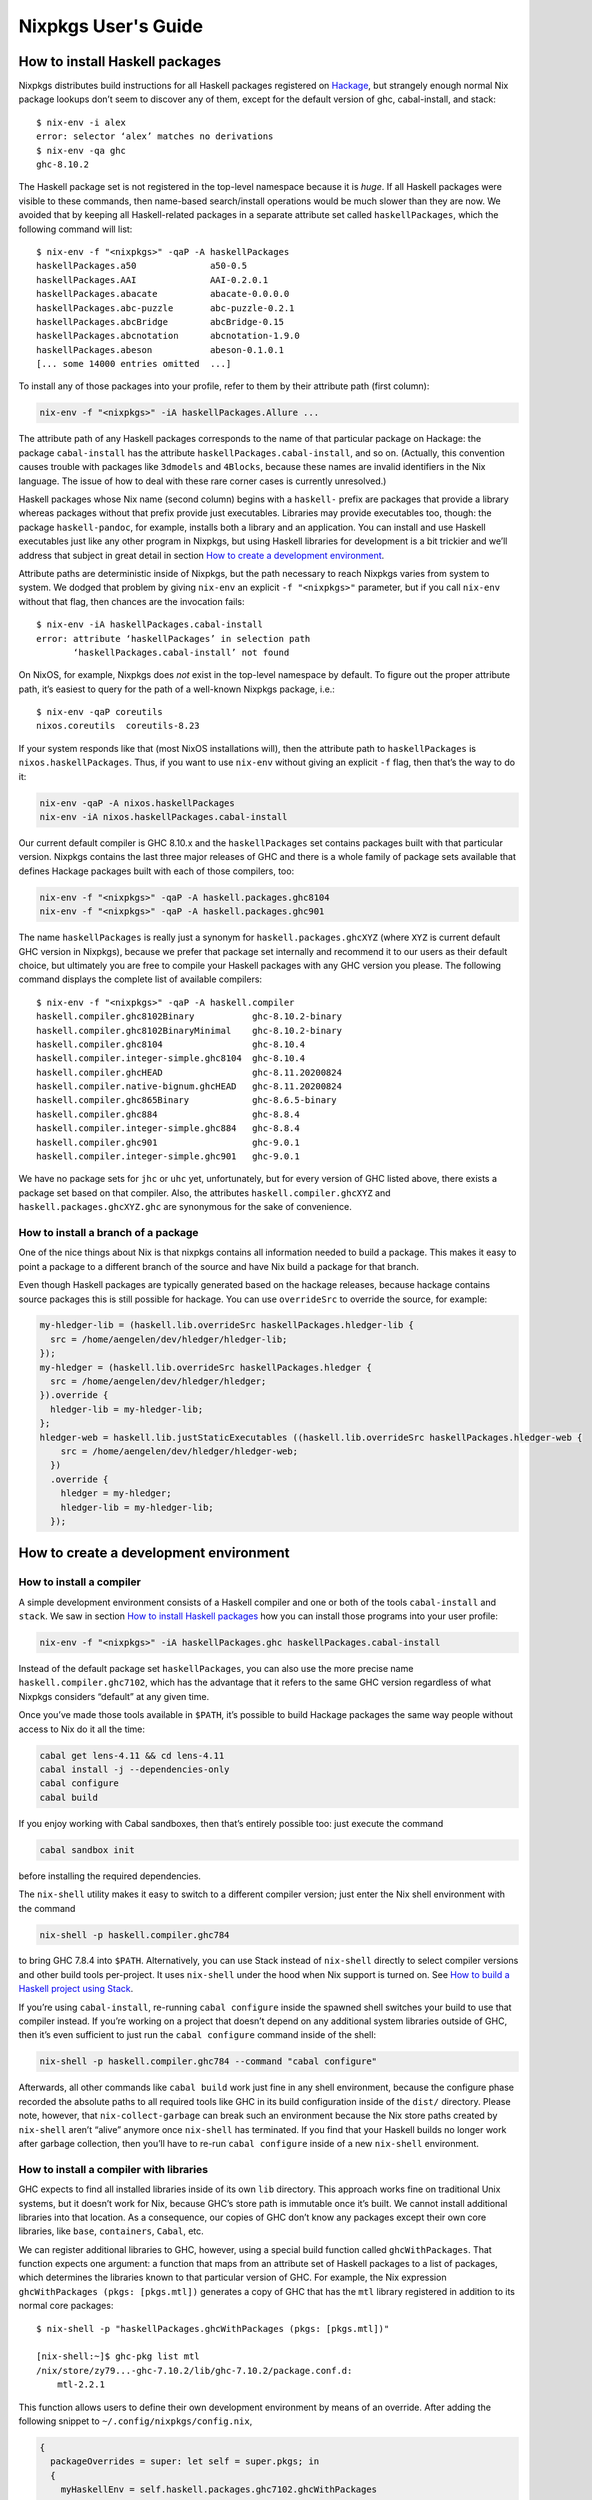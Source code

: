 ====================
Nixpkgs User's Guide
====================

How to install Haskell packages
-------------------------------

Nixpkgs distributes build instructions for all Haskell packages
registered on `Hackage <http://hackage.haskell.org/>`__, but strangely
enough normal Nix package lookups don’t seem to discover any of them,
except for the default version of ghc, cabal-install, and stack:

::

   $ nix-env -i alex
   error: selector ‘alex’ matches no derivations
   $ nix-env -qa ghc
   ghc-8.10.2

The Haskell package set is not registered in the top-level namespace
because it is *huge*. If all Haskell packages were visible to these
commands, then name-based search/install operations would be much slower
than they are now. We avoided that by keeping all Haskell-related
packages in a separate attribute set called ``haskellPackages``, which
the following command will list:

::

   $ nix-env -f "<nixpkgs>" -qaP -A haskellPackages
   haskellPackages.a50              a50-0.5
   haskellPackages.AAI              AAI-0.2.0.1
   haskellPackages.abacate          abacate-0.0.0.0
   haskellPackages.abc-puzzle       abc-puzzle-0.2.1
   haskellPackages.abcBridge        abcBridge-0.15
   haskellPackages.abcnotation      abcnotation-1.9.0
   haskellPackages.abeson           abeson-0.1.0.1
   [... some 14000 entries omitted  ...]

To install any of those packages into your profile, refer to them by
their attribute path (first column):

.. code:: shell

   nix-env -f "<nixpkgs>" -iA haskellPackages.Allure ...

The attribute path of any Haskell packages corresponds to the name of
that particular package on Hackage: the package ``cabal-install`` has
the attribute ``haskellPackages.cabal-install``, and so on. (Actually,
this convention causes trouble with packages like ``3dmodels`` and
``4Blocks``, because these names are invalid identifiers in the Nix
language. The issue of how to deal with these rare corner cases is
currently unresolved.)

Haskell packages whose Nix name (second column) begins with a
``haskell-`` prefix are packages that provide a library whereas packages
without that prefix provide just executables. Libraries may provide
executables too, though: the package ``haskell-pandoc``, for example,
installs both a library and an application. You can install and use
Haskell executables just like any other program in Nixpkgs, but using
Haskell libraries for development is a bit trickier and we’ll address
that subject in great detail in section `How to create a development
environment <#how-to-create-a-development-environment>`__.

Attribute paths are deterministic inside of Nixpkgs, but the path
necessary to reach Nixpkgs varies from system to system. We dodged that
problem by giving ``nix-env`` an explicit ``-f "<nixpkgs>"`` parameter,
but if you call ``nix-env`` without that flag, then chances are the
invocation fails:

::

   $ nix-env -iA haskellPackages.cabal-install
   error: attribute ‘haskellPackages’ in selection path
          ‘haskellPackages.cabal-install’ not found

On NixOS, for example, Nixpkgs does *not* exist in the top-level
namespace by default. To figure out the proper attribute path, it’s
easiest to query for the path of a well-known Nixpkgs package, i.e.:

::

   $ nix-env -qaP coreutils
   nixos.coreutils  coreutils-8.23

If your system responds like that (most NixOS installations will), then
the attribute path to ``haskellPackages`` is ``nixos.haskellPackages``.
Thus, if you want to use ``nix-env`` without giving an explicit ``-f``
flag, then that’s the way to do it:

.. code:: shell

   nix-env -qaP -A nixos.haskellPackages
   nix-env -iA nixos.haskellPackages.cabal-install

Our current default compiler is GHC 8.10.x and the ``haskellPackages``
set contains packages built with that particular version. Nixpkgs
contains the last three major releases of GHC and there is a whole
family of package sets available that defines Hackage packages built
with each of those compilers, too:

.. code:: shell

   nix-env -f "<nixpkgs>" -qaP -A haskell.packages.ghc8104
   nix-env -f "<nixpkgs>" -qaP -A haskell.packages.ghc901

The name ``haskellPackages`` is really just a synonym for
``haskell.packages.ghcXYZ`` (where ``XYZ`` is current default GHC
version in Nixpkgs), because we prefer that package set
internally and recommend it to our users as their default choice, but
ultimately you are free to compile your Haskell packages with any GHC
version you please. The following command displays the complete list of
available compilers:

::

   $ nix-env -f "<nixpkgs>" -qaP -A haskell.compiler
   haskell.compiler.ghc8102Binary           ghc-8.10.2-binary
   haskell.compiler.ghc8102BinaryMinimal    ghc-8.10.2-binary
   haskell.compiler.ghc8104                 ghc-8.10.4
   haskell.compiler.integer-simple.ghc8104  ghc-8.10.4
   haskell.compiler.ghcHEAD                 ghc-8.11.20200824
   haskell.compiler.native-bignum.ghcHEAD   ghc-8.11.20200824
   haskell.compiler.ghc865Binary            ghc-8.6.5-binary
   haskell.compiler.ghc884                  ghc-8.8.4
   haskell.compiler.integer-simple.ghc884   ghc-8.8.4
   haskell.compiler.ghc901                  ghc-9.0.1
   haskell.compiler.integer-simple.ghc901   ghc-9.0.1


We have no package sets for ``jhc`` or ``uhc`` yet, unfortunately, but
for every version of GHC listed above, there exists a package set based
on that compiler. Also, the attributes ``haskell.compiler.ghcXYZ`` and
``haskell.packages.ghcXYZ.ghc`` are synonymous for the sake of
convenience.

How to install a branch of a package
~~~~~~~~~~~~~~~~~~~~~~~~~~~~~~~~~~~~

One of the nice things about Nix is that nixpkgs contains all information
needed to build a package. This makes it easy to point a package
to a different branch of the source and have Nix build a package for
that branch.

Even though Haskell packages are typically generated based on the hackage
releases, because hackage contains source packages this is still possible
for hackage. You can use ``overrideSrc`` to override the source, for example:

.. code:: nix

   my-hledger-lib = (haskell.lib.overrideSrc haskellPackages.hledger-lib {
     src = /home/aengelen/dev/hledger/hledger-lib;
   });
   my-hledger = (haskell.lib.overrideSrc haskellPackages.hledger {
     src = /home/aengelen/dev/hledger/hledger;
   }).override {
     hledger-lib = my-hledger-lib;
   };
   hledger-web = haskell.lib.justStaticExecutables ((haskell.lib.overrideSrc haskellPackages.hledger-web {
       src = /home/aengelen/dev/hledger/hledger-web;
     })
     .override {
       hledger = my-hledger;
       hledger-lib = my-hledger-lib;
     });

How to create a development environment
---------------------------------------

How to install a compiler
~~~~~~~~~~~~~~~~~~~~~~~~~

A simple development environment consists of a Haskell compiler and one
or both of the tools ``cabal-install`` and ``stack``. We saw in section
`How to install Haskell packages <#how-to-install-haskell-packages>`__
how you can install those programs into your user profile:

.. code:: shell

   nix-env -f "<nixpkgs>" -iA haskellPackages.ghc haskellPackages.cabal-install

Instead of the default package set ``haskellPackages``, you can also use
the more precise name ``haskell.compiler.ghc7102``, which has the
advantage that it refers to the same GHC version regardless of what
Nixpkgs considers “default” at any given time.

Once you’ve made those tools available in ``$PATH``, it’s possible to
build Hackage packages the same way people without access to Nix do it
all the time:

.. code:: shell

   cabal get lens-4.11 && cd lens-4.11
   cabal install -j --dependencies-only
   cabal configure
   cabal build

If you enjoy working with Cabal sandboxes, then that’s entirely possible
too: just execute the command

.. code:: shell

   cabal sandbox init

before installing the required dependencies.

The ``nix-shell`` utility makes it easy to switch to a different
compiler version; just enter the Nix shell environment with the command

.. code:: shell

   nix-shell -p haskell.compiler.ghc784

to bring GHC 7.8.4 into ``$PATH``. Alternatively, you can use Stack
instead of ``nix-shell`` directly to select compiler versions and other
build tools per-project. It uses ``nix-shell`` under the hood when Nix
support is turned on. See `How to build a Haskell project using
Stack <#how-to-build-a-haskell-project-using-stack>`__.

If you’re using ``cabal-install``, re-running ``cabal configure`` inside
the spawned shell switches your build to use that compiler instead. If
you’re working on a project that doesn’t depend on any additional system
libraries outside of GHC, then it’s even sufficient to just run the
``cabal configure`` command inside of the shell:

.. code:: shell

   nix-shell -p haskell.compiler.ghc784 --command "cabal configure"

Afterwards, all other commands like ``cabal build`` work just fine in
any shell environment, because the configure phase recorded the absolute
paths to all required tools like GHC in its build configuration inside
of the ``dist/`` directory. Please note, however, that
``nix-collect-garbage`` can break such an environment because the Nix
store paths created by ``nix-shell`` aren’t “alive” anymore once
``nix-shell`` has terminated. If you find that your Haskell builds no
longer work after garbage collection, then you’ll have to re-run
``cabal configure`` inside of a new ``nix-shell`` environment.

How to install a compiler with libraries
~~~~~~~~~~~~~~~~~~~~~~~~~~~~~~~~~~~~~~~~

GHC expects to find all installed libraries inside of its own ``lib``
directory. This approach works fine on traditional Unix systems, but it
doesn’t work for Nix, because GHC’s store path is immutable once it’s
built. We cannot install additional libraries into that location. As a
consequence, our copies of GHC don’t know any packages except their own
core libraries, like ``base``, ``containers``, ``Cabal``, etc.

We can register additional libraries to GHC, however, using a special
build function called ``ghcWithPackages``. That function expects one
argument: a function that maps from an attribute set of Haskell packages
to a list of packages, which determines the libraries known to that
particular version of GHC. For example, the Nix expression
``ghcWithPackages (pkgs: [pkgs.mtl])`` generates a copy of GHC that has
the ``mtl`` library registered in addition to its normal core packages:

::

   $ nix-shell -p "haskellPackages.ghcWithPackages (pkgs: [pkgs.mtl])"

   [nix-shell:~]$ ghc-pkg list mtl
   /nix/store/zy79...-ghc-7.10.2/lib/ghc-7.10.2/package.conf.d:
       mtl-2.2.1

This function allows users to define their own development environment
by means of an override. After adding the following snippet to
``~/.config/nixpkgs/config.nix``,

.. code:: nix

   {
     packageOverrides = super: let self = super.pkgs; in
     {
       myHaskellEnv = self.haskell.packages.ghc7102.ghcWithPackages
                        (haskellPackages: with haskellPackages; [
                          # libraries
                          arrows async cgi criterion
                          # tools
                          cabal-install haskintex
                        ]);
     };
   }

it’s possible to install that compiler with
``nix-env -f "<nixpkgs>" -iA myHaskellEnv``. If you’d like to switch
that development environment to a different version of GHC, just replace
the ``ghc7102`` bit in the previous definition with the appropriate
name. Of course, it’s also possible to define any number of these
development environments! (You can’t install two of them into the same
profile at the same time, though, because that would result in file
conflicts.)

The generated ``ghc`` program is a wrapper script that re-directs the
real GHC executable to use a new ``lib`` directory — one that we
specifically constructed to contain all those packages the user
requested:

::

   $ cat $(type -p ghc)
   #! /nix/store/xlxj...-bash-4.3-p33/bin/bash -e
   export NIX_GHC=/nix/store/19sm...-ghc-7.10.2/bin/ghc
   export NIX_GHCPKG=/nix/store/19sm...-ghc-7.10.2/bin/ghc-pkg
   export NIX_GHC_DOCDIR=/nix/store/19sm...-ghc-7.10.2/share/doc/ghc/html
   export NIX_GHC_LIBDIR=/nix/store/19sm...-ghc-7.10.2/lib/ghc-7.10.2
   exec /nix/store/j50p...-ghc-7.10.2/bin/ghc "-B$NIX_GHC_LIBDIR" "$@"

The variables ``$NIX_GHC``, ``$NIX_GHCPKG``, etc. point to the *new*
store path ``ghcWithPackages`` constructed specifically for this
environment. The last line of the wrapper script then executes the real
``ghc``, but passes the path to the new ``lib`` directory using GHC’s
``-B`` flag.

The purpose of those environment variables is to work around an impurity
in the popular
`ghc-paths <http://hackage.haskell.org/package/ghc-paths>`__ library.
That library promises to give its users access to GHC’s installation
paths. Only, the library can’t possible know that path when it’s
compiled, because the path GHC considers its own is determined only much
later, when the user configures it through ``ghcWithPackages``. So we
`patched
ghc-paths <https://github.com/NixOS/nixpkgs/blob/master/pkgs/development/haskell-modules/patches/ghc-paths-nix.patch>`__
to return the paths found in those environment variables at run-time
rather than trying to guess them at compile-time.

To make sure that mechanism works properly all the time, we recommend
that you set those variables to meaningful values in your shell
environment, too, i.e. by adding the following code to your
``~/.bashrc``:

.. code:: bash

   if type >/dev/null 2>&1 -p ghc; then
     eval "$(egrep ^export "$(type -p ghc)")"
   fi

If you are certain that you’ll use only one GHC environment which is
located in your user profile, then you can use the following code, too,
which has the advantage that it doesn’t contain any paths from the Nix
store, i.e. those settings always remain valid even if a ``nix-env -u``
operation updates the GHC environment in your profile:

.. code:: bash

   if [ -e ~/.nix-profile/bin/ghc ]; then
     export NIX_GHC="$HOME/.nix-profile/bin/ghc"
     export NIX_GHCPKG="$HOME/.nix-profile/bin/ghc-pkg"
     export NIX_GHC_DOCDIR="$HOME/.nix-profile/share/doc/ghc/html"
     export NIX_GHC_LIBDIR="$HOME/.nix-profile/lib/ghc-$($NIX_GHC --numeric-version)"
   fi

How to install a compiler with libraries, hoogle and documentation indexes
~~~~~~~~~~~~~~~~~~~~~~~~~~~~~~~~~~~~~~~~~~~~~~~~~~~~~~~~~~~~~~~~~~~~~~~~~~

If you plan to use your environment for interactive programming, not
just compiling random Haskell code, you might want to replace
``ghcWithPackages`` in all the listings above with ``ghcWithHoogle``.

This environment generator not only produces an environment with GHC and
all the specified libraries, but also generates a ``hoogle`` and
``haddock`` indexes for all the packages, and provides a wrapper script
around ``hoogle`` binary that uses all those things. A precise name for
this thing would be
“``ghcWithPackagesAndHoogleAndDocumentationIndexes``”, which is,
regrettably, too long and scary.

For example, installing the following environment

.. code:: nix

   {
     packageOverrides = super: let self = super.pkgs; in
     {
       myHaskellEnv = self.haskellPackages.ghcWithHoogle
                        (haskellPackages: with haskellPackages; [
                          # libraries
                          arrows async cgi criterion
                          # tools
                          cabal-install haskintex
                        ]);
     };
   }

allows one to browse module documentation index `not too dissimilar to
this <https://downloads.haskell.org/~ghc/latest/docs/html/libraries/index.html>`__
for all the specified packages and their dependencies by directing a
browser of choice to ``~/.nix-profile/share/doc/hoogle/index.html`` (or
``/run/current-system/sw/share/doc/hoogle/index.html`` in case you put
it in ``environment.systemPackages`` in NixOS).

After you’ve marveled enough at that try adding the following to your
``~/.ghc/ghci.conf``

::

   :def hoogle \s -> return $ ":! hoogle search -cl --count=15 \"" ++ s ++ "\""
   :def doc \s -> return $ ":! hoogle search -cl --info \"" ++ s ++ "\""

and test it by typing into ``ghci``:

::

   :hoogle a -> a
   :doc a -> a

Be sure to note the links to ``haddock`` files in the output. With any
modern and properly configured terminal emulator you can just click
those links to navigate there.

Finally, you can run

.. code:: shell

   hoogle server --local -p 8080

and navigate to http://localhost:8080/ for your own local
`Hoogle <https://www.haskell.org/hoogle/>`__. The ``--local`` flag makes
the hoogle server serve files from your nix store over http, without the
flag it will use ``file://`` URIs. Note, however, that Firefox and
possibly other browsers disallow navigation from ``http://`` to
``file://`` URIs for security reasons, which might be quite an
inconvenience. Versions before v5 did not have this flag. See `this
page <http://kb.mozillazine.org/Links_to_local_pages_do_not_work>`__ for
workarounds.

For NixOS users there’s a service which runs this exact command for you.
Specify the ``packages`` you want documentation for and the
``haskellPackages`` set you want them to come from. Add the following to
``configuration.nix``.

.. code:: nix

   services.hoogle = {
     enable = true;
     packages = (hpkgs: with hpkgs; [text cryptonite]);
     haskellPackages = pkgs.haskellPackages;
   };

How to install haskell-language-server
~~~~~~~~~~~~~~~~~~~~~~~~~~~~~~~~~~~~~~

In short: Install ``pkgs.haskell-language-server`` and use the
``haskell-language-server-wrapper`` command to run it. See the
`hls user guide <https://haskell-language-server.readthedocs.io/en/latest/configuration.html#configuring-your-editor>`_
on how to configure your text editor to use hls and how to test your setup.

Hls needs to be compiled with the ghc version of the project you use it
on.

``pkgs.haskell-language-server`` provides
``haskell-language-server-wrapper``, ``haskell-language-server``
and ``haskell-language-server-x.x.x``
binaries, where ``x.x.x`` is the ghc version for which it is compiled.
By default it includes binaries for all ghc versions that are provided
in the binary caches. You can override that list with e.g.

.. code:: nix

   pkgs.haskell-language-server.override { supportedGhcVersions = [ "884" "901" ]; }

When you run ``haskell-language-server-wrapper`` it will detect the ghc
version used by the project you are working on (by asking e.g. cabal or
stack) and pick the appropriate above mentioned binary from your path.

Be careful when installing hls globally and using a pinned nixpkgs for a
Haskell project in a nix-shell. If the nixpkgs versions deviate to much
(e.g. use different ``glibc`` versions) hls might fail. It is
recommended to then install hls in the nix-shell from the nixpkgs
version pinned in there.

If you know, that you only use one ghc version, e.g. in a project
specific nix-shell You can either use an override as given above or
simply install ``pkgs.haskellPackages.haskell-language-server`` instead
of the top-level attribute ``pkgs.haskell-language-server``.

How to make haskell-language-server find a GHC from nix-shell
~~~~~~~~~~~~~~~~~~~~~~~~~~~~~~~~~~~~~~~~~~~~~~~~~~~~~~~~~~~~~

If you use nix-shell for your development environments then ``haskell-language-server``
will not find an installed GHC or will find a GHC with an installed package set
different from what your project uses.

The simplest solution to this problem is to launch your editor from within the nix-shell
environment:

.. code:: shell

  $ nix-shell
  [nix-shell] $ code .

However, launching a nix-shell every time you want to edit a file is somewhat tedious,
so an alternative is to use direnv. There are `several solutions <https://github.com/direnv/direnv/wiki/Nix>`__
that will propagate information from a nix-shell to a direnv envrc file. You can then
use a direnv support plugin in your editor (emacs has one, vscode has one)
to get the right environment for the server launch.

Yet another solution is to use a plugin that loads the nix-shell directly in the editor,
such as `Nix Environment Selector <https://github.com/arrterian/nix-env-selector>`__ for VSCode.

How to build a Haskell project using Stack
~~~~~~~~~~~~~~~~~~~~~~~~~~~~~~~~~~~~~~~~~~

`Stack <http://haskellstack.org>`__ is a popular build tool for Haskell
projects. It has first-class support for Nix. Stack can optionally use
Nix to automatically select the right version of GHC and other build
tools to build, test and execute apps in an existing project downloaded
from somewhere on the Internet. Pass the ``--nix`` flag to any ``stack``
command to do so, e.g.

.. code:: shell

   git clone --recurse-submodules https://github.com/yesodweb/wai.git
   cd wai
   stack --nix build

If you want ``stack`` to use Nix by default, you can add a ``nix``
section to the ``stack.yaml`` file, as explained in the `Stack
documentation <http://docs.haskellstack.org/en/stable/nix_integration.html>`__.
For example:

.. code:: yaml

   nix:
     enable: true
     packages: [pkgconfig zeromq zlib]

The example configuration snippet above tells Stack to create an ad hoc
environment for ``nix-shell`` as in the below section, in which the
``pkgconfig``, ``zeromq`` and ``zlib`` packages from Nixpkgs are
available. All ``stack`` commands will implicitly be executed inside
this ad hoc environment.

Some projects have more sophisticated needs. For examples, some ad hoc
environments might need to expose Nixpkgs packages compiled in a certain
way, or with extra environment variables. In these cases, you’ll need a
``shell`` field instead of ``packages``:

.. code:: yaml

   nix:
     enable: true
     shell-file: shell.nix

For more on how to write a ``shell.nix`` file see the below section.
You’ll need to express a derivation. Note that Nixpkgs ships with a
convenience wrapper function around ``mkDerivation`` called
``haskell.lib.buildStackProject`` to help you create this derivation in
exactly the way Stack expects. However for this to work you need to
disable the sandbox, which you can do by using
``--option sandbox relaxed`` or ``--option sandbox false`` to the Nix
command. All of the same inputs as ``mkDerivation`` can be provided. For
example, to build a Stack project that including packages that link
against a version of the R library compiled with special options turned
on:

.. code:: nix

   with (import <nixpkgs> { });

   let R = pkgs.R.override { enableStrictBarrier = true; };
   in
   haskell.lib.buildStackProject {
     name = "HaskellR";
     buildInputs = [ R zeromq zlib ];
   }

You can select a particular GHC version to compile with by setting the
``ghc`` attribute as an argument to ``buildStackProject``. Better yet,
let Stack choose what GHC version it wants based on the snapshot
specified in ``stack.yaml`` (only works with Stack >= 1.1.3):

.. code:: nix

   {nixpkgs ? import <nixpkgs> { }, ghc ? nixpkgs.ghc}:

   with nixpkgs;

   let R = pkgs.R.override { enableStrictBarrier = true; };
   in
   haskell.lib.buildStackProject {
     name = "HaskellR";
     buildInputs = [ R zeromq zlib ];
     inherit ghc;
   }

How to create ad hoc environments for ``nix-shell``
~~~~~~~~~~~~~~~~~~~~~~~~~~~~~~~~~~~~~~~~~~~~~~~~~~~

The easiest way to create an ad hoc development environment is to run
``nix-shell`` with the appropriate GHC environment given on the
command-line:

.. code:: shell

   nix-shell -p "haskellPackages.ghcWithPackages (pkgs: with pkgs; [mtl pandoc])"

For more sophisticated use-cases, however, it’s more convenient to save
the desired configuration in a file called ``shell.nix`` that looks like
this:

.. code:: nix

   { nixpkgs ? import <nixpkgs> {}, compiler ? "ghc7102" }:
   let
     inherit (nixpkgs) pkgs;
     ghc = pkgs.haskell.packages.${compiler}.ghcWithPackages (ps: with ps; [
             monad-par mtl
           ]);
   in
   pkgs.stdenv.mkDerivation {
     name = "my-haskell-env-0";
     buildInputs = [ ghc ];
     shellHook = "eval $(egrep ^export ${ghc}/bin/ghc)";
   }

Now run ``nix-shell`` — or even ``nix-shell --pure`` — to enter a shell
environment that has the appropriate compiler in ``$PATH``. If you use
``--pure``, then add all other packages that your development
environment needs into the ``buildInputs`` attribute. If you’d like to
switch to a different compiler version, then pass an appropriate
``compiler`` argument to the expression, i.e.
``nix-shell --argstr compiler ghc784``.

If you need such an environment because you’d like to compile a Hackage
package outside of Nix — i.e. because you’re hacking on the latest
version from Git —, then the package set provides suitable nix-shell
environments for you already! Every Haskell package has an ``env``
attribute that provides a shell environment suitable for compiling that
particular package. If you’d like to hack the ``lens`` library, for
example, then you just have to check out the source code and enter the
appropriate environment:

::

   $ cabal get lens-4.11 && cd lens-4.11
   Downloading lens-4.11...
   Unpacking to lens-4.11/

   $ nix-shell "<nixpkgs>" -A haskellPackages.lens.env
   [nix-shell:/tmp/lens-4.11]$

At point, you can run ``cabal configure``, ``cabal build``, and all the
other development commands. Note that you need ``cabal-install``
installed in your ``$PATH`` already to use it here — the ``nix-shell``
environment does not provide it.

How to create Nix builds for your own private Haskell packages
--------------------------------------------------------------

If your own Haskell packages have build instructions for Cabal, then you
can convert those automatically into build instructions for Nix using
the ``cabal2nix`` utility, which you can install into your profile by
running ``nix-env -i cabal2nix``.

How to build a stand-alone project
~~~~~~~~~~~~~~~~~~~~~~~~~~~~~~~~~~

For example, let’s assume that you’re working on a private project
called ``foo``. To generate a Nix build expression for it, change into
the project’s top-level directory and run the command:

.. code:: shell

   cabal2nix . > foo.nix

Then write the following snippet into a file called ``default.nix``:

.. code:: nix

   { nixpkgs ? import <nixpkgs> {}, compiler ? "ghc7102" }:
   nixpkgs.pkgs.haskell.packages.${compiler}.callPackage ./foo.nix { }

Finally, store the following code in a file called ``shell.nix``:

.. code:: nix

   { nixpkgs ? import <nixpkgs> {}, compiler ? "ghc7102" }:
   (import ./default.nix { inherit nixpkgs compiler; }).env

At this point, you can run ``nix-build`` to have Nix compile your
project and install it into a Nix store path. The local directory will
contain a symlink called ``result`` after ``nix-build`` returns that
points into that location. Of course, passing the flag
``--argstr compiler ghc763`` allows switching the build to any version
of GHC currently supported.

Furthermore, you can call ``nix-shell`` to enter an interactive
development environment in which you can use ``cabal configure`` and
``cabal build`` to develop your code. That environment will
automatically contain a proper GHC derivation with all the required
libraries registered as well as all the system-level libraries your
package might need.

If your package does not depend on any system-level libraries, then it’s
sufficient to run

.. code:: shell

   nix-shell --command "cabal configure"

once to set up your build. ``cabal-install`` determines the absolute
paths to all resources required for the build and writes them into a
config file in the ``dist/`` directory. Once that’s done, you can run
``cabal build`` and any other command for that project even outside of
the ``nix-shell`` environment. This feature is particularly nice for
those of us who like to edit their code with an IDE, like Emacs’
``haskell-mode``, because it’s not necessary to start Emacs inside of
nix-shell just to make it find out the necessary settings for building
the project; ``cabal-install`` has already done that for us.

If you want to do some quick-and-dirty hacking and don’t want to bother
setting up a ``default.nix`` and ``shell.nix`` file manually, then you
can use the ``--shell`` flag offered by ``cabal2nix`` to have it
generate a stand-alone ``nix-shell`` environment for you. With that
feature, running

.. code:: shell

   cabal2nix --shell . > shell.nix
   nix-shell --command "cabal configure"

is usually enough to set up a build environment for any given Haskell
package. You can even use that generated file to run ``nix-build``, too:

.. code:: shell

   nix-build shell.nix

How to build projects that depend on each other
~~~~~~~~~~~~~~~~~~~~~~~~~~~~~~~~~~~~~~~~~~~~~~~

If you have multiple private Haskell packages that depend on each other,
then you’ll have to register those packages in the Nixpkgs set to make
them visible for the dependency resolution performed by ``callPackage``.
First of all, change into each of your projects top-level directories
and generate a ``default.nix`` file with ``cabal2nix``:

.. code:: shell

   cd ~/src/foo && cabal2nix . > default.nix
   cd ~/src/bar && cabal2nix . > default.nix

Then edit your ``~/.config/nixpkgs/config.nix`` file to register those
builds in the default Haskell package set:

.. code:: nix

   {
     packageOverrides = super:
     {
       haskellPackages = super.haskellPackages.override {
         overrides = self: super: {
           foo = self.callPackage ../src/foo {};
           bar = self.callPackage ../src/bar {};
         };
       };
     };
   }

Once that’s accomplished, ``nix-env -f "<nixpkgs>" -qA haskellPackages``
will show your packages like any other package from Hackage, and you can
build them

.. code:: shell

   nix-build "<nixpkgs>" -A haskellPackages.foo

or enter an interactive shell environment suitable for building them:

.. code:: shell

   nix-shell "<nixpkgs>" -A haskellPackages.bar.env
